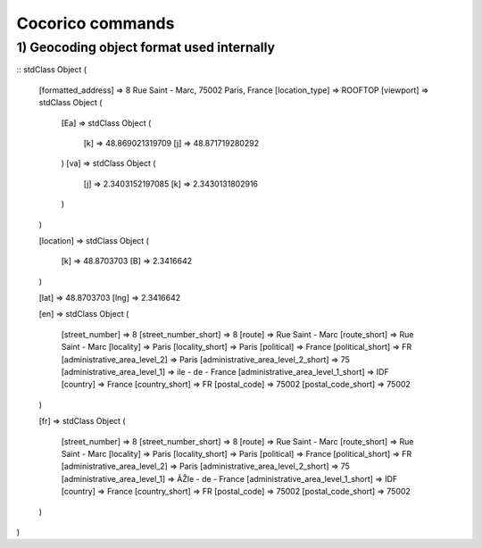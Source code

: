 Cocorico commands
=================

1) Geocoding object format used internally
------------------------------------------

::
stdClass Object
(
    [formatted_address] => 8 Rue Saint - Marc, 75002 Paris, France
    [location_type] => ROOFTOP
    [viewport] => stdClass Object
    (
        [Ea] => stdClass Object
        (
            [k] => 48.869021319709
            [j] => 48.871719280292
        )
        [va] => stdClass Object
        (
            [j] => 2.3403152197085
            [k] => 2.3430131802916
        )
    )

    [location] => stdClass Object
    (
        [k] => 48.8703703
        [B] => 2.3416642
    )

    [lat] => 48.8703703
    [lng] => 2.3416642



    [en] => stdClass Object
    (
        [street_number] => 8
        [street_number_short] => 8
        [route] => Rue Saint - Marc
        [route_short] => Rue Saint - Marc
        [locality] => Paris
        [locality_short] => Paris
        [political] => France
        [political_short] => FR
        [administrative_area_level_2] => Paris
        [administrative_area_level_2_short] => 75
        [administrative_area_level_1] => ile - de - France
        [administrative_area_level_1_short] => IDF
        [country] => France
        [country_short] => FR
        [postal_code] => 75002
        [postal_code_short] => 75002
    )

    [fr] => stdClass Object
    (
        [street_number] => 8
        [street_number_short] => 8
        [route] => Rue Saint - Marc
        [route_short] => Rue Saint - Marc
        [locality] => Paris
        [locality_short] => Paris
        [political] => France
        [political_short] => FR
        [administrative_area_level_2] => Paris
        [administrative_area_level_2_short] => 75
        [administrative_area_level_1] => ÃŽle - de - France
        [administrative_area_level_1_short] => IDF
        [country] => France
        [country_short] => FR
        [postal_code] => 75002
        [postal_code_short] => 75002
    )
)